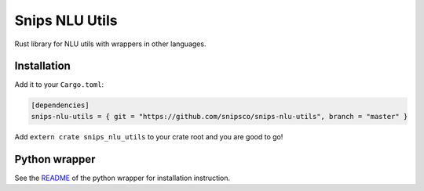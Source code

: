 Snips NLU Utils
===============

.. image:: https://travis-ci.org/snipsco/snips-nlu-utils.svg?branch=master
    :target: https://travis-ci.org/snipsco/snips-nlu-utils

.. image:: https://ci.appveyor.com/api/projects/status/github/snipsco/snips-nlu-utils?branch=develop&svg=true
	:target: https://ci.appveyor.com/project/adrienball/snips-nlu-utils

Rust library for NLU utils with wrappers in other languages.

Installation
------------

Add it to your ``Cargo.toml``:

.. code-block:: toml

   [dependencies]
   snips-nlu-utils = { git = "https://github.com/snipsco/snips-nlu-utils", branch = "master" }

Add ``extern crate snips_nlu_utils`` to your crate root and you are good to go!

Python wrapper
--------------

See the `README <python/README.rst>`_ of the python wrapper for installation instruction.
